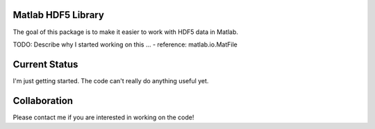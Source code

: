 Matlab HDF5 Library
===================

The goal of this package is to make it easier to work with HDF5 data in Matlab.

TODO: Describe why I started working on this ...
- reference: matlab.io.MatFile 

Current Status
==============

I'm just getting started. The code can't really do anything useful yet. 

Collaboration
=============

Please contact me if you are interested in working on the code!